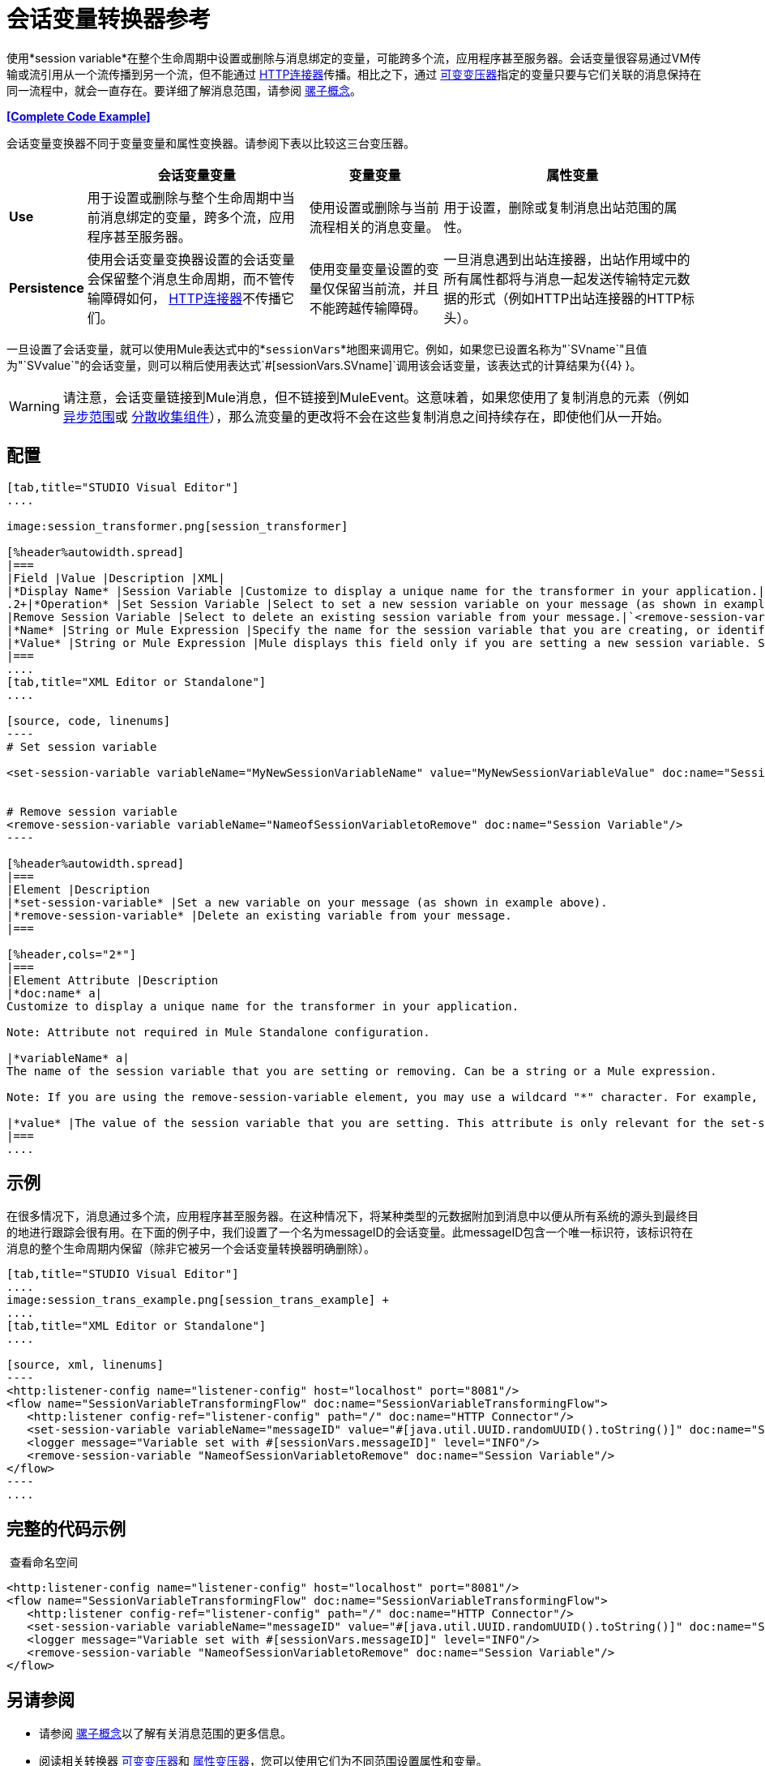 = 会话变量转换器参考
:keywords: anypoint studio, esb, session variables, variables, transformers


使用*session variable*在整个生命周期中设置或删除与消息绑定的变量，可能跨多个流，应用程序甚至服务器。会话变量很容易通过VM传输或流引用从一个流传播到另一个流，但不能通过 link:/mule-user-guide/v/3.7/http-connector[HTTP连接器]传播。相比之下，通过 link:/mule-user-guide/v/3.7/variable-transformer-reference[可变变压器]指定的变量只要与它们关联的消息保持在同一流程中，就会一直存在。要详细了解消息范围，请参阅 link:/mule-user-guide/v/3.7/mule-concepts[骡子概念]。

*<<Complete Code Example>>*

会话变量变换器不同于变量变量和属性变换器。请参阅下表以比较这三台变压器。

[%header%autowidth.spread]
|===
|   |会话变量变量 |变量变量 |属性变量
| *Use*  |用于设置或删除与整个生命周期中当前消息绑定的变量，跨多个流，应用程序甚至服务器。 |使用设置或删除与当前流程相关的消息变量。 |用于设置，删除或复制消息出站范围的属性。
| *Persistence*  |使用会话变量变换器设置的会话变量会保留整个消息生命周期，而不管传输障碍如何， link:/mule-user-guide/v/3.7/http-connector[HTTP连接器]不传播它们。  |使用变量变量设置的变量仅保留当前流，并且不能跨越传输障碍。 |一旦消息遇到出站连接器，出站作用域中的所有属性都将与消息一起发送传输特定元数据的形式（例如HTTP出站连接器的HTTP标头）。
|===

一旦设置了会话变量，就可以使用Mule表达式中的*`sessionVars`*地图来调用它。例如，如果您已设置名称为"`SVname`"且值为"`SVvalue`"的会话变量，则可以稍后使用表达式`#[sessionVars.SVname]`调用该会话变量，该表达式的计算结果为{{4} }。

[WARNING]
请注意，会话变量链接到Mule消息，但不链接到MuleEvent。这意味着，如果您使用了复制消息的元素（例如 link:/mule-user-guide/v/3.7/async-scope-reference[异步范围]或 link:/mule-user-guide/v/3.7/scatter-gather[分散收集组件]），那么流变量的更改将不会在这些复制消息之间持续存在，即使他们从一开始。

== 配置

[tabs]
------
[tab,title="STUDIO Visual Editor"]
....

image:session_transformer.png[session_transformer]

[%header%autowidth.spread]
|===
|Field |Value |Description |XML|
|*Display Name* |Session Variable |Customize to display a unique name for the transformer in your application.|`doc:name="Session Variable"`|
.2+|*Operation* |Set Session Variable |Select to set a new session variable on your message (as shown in example screenshot above).|`<set-session-variable>` |
|Remove Session Variable |Select to delete an existing session variable from your message.|`<remove-session-variable>` |
|*Name* |String or Mule Expression |Specify the name for the session variable that you are creating, or identify the name of the session variable that you are removing. If you are removing session variables, this field accepts a wildcard "*" character.|`variableName="MyNewSessionVariableName"` |
|*Value* |String or Mule Expression |Mule displays this field only if you are setting a new session variable. Specify the value using either a string or a Mule expression.|`value="MyNewSessionVariableValue"` |
|===
....
[tab,title="XML Editor or Standalone"]
....

[source, code, linenums]
----
# Set session variable
     
<set-session-variable variableName="MyNewSessionVariableName" value="MyNewSessionVariableValue" doc:name="Session Variable"/>
     
     
# Remove session variable
<remove-session-variable variableName="NameofSessionVariabletoRemove" doc:name="Session Variable"/>
----

[%header%autowidth.spread]
|===
|Element |Description
|*set-session-variable* |Set a new variable on your message (as shown in example above).
|*remove-session-variable* |Delete an existing variable from your message.
|===

[%header,cols="2*"]
|===
|Element Attribute |Description
|*doc:name* a|
Customize to display a unique name for the transformer in your application.

Note: Attribute not required in Mule Standalone configuration.

|*variableName* a|
The name of the session variable that you are setting or removing. Can be a string or a Mule expression.

Note: If you are using the remove-session-variable element, you may use a wildcard "*" character. For example, a remove-session-variable transformer with the element `variableName="http.*"` will remove all variables whose names begin with "http." from the message.

|*value* |The value of the session variable that you are setting. This attribute is only relevant for the set-session-variable element. Can be a string or a Mule expression.
|===
....
------

== 示例

在很多情况下，消息通过多个流，应用程序甚至服务器。在这种情况下，将某种类型的元数据附加到消息中以便从所有系统的源头到最终目的地进行跟踪会很有用。在下面的例子中，我们设置了一个名为messageID的会话变量。此messageID包含一个唯一标识符，该标识符在消息的整个生命周期内保留（除非它被另一个会话变量转换器明确删除）。

[tabs]
------
[tab,title="STUDIO Visual Editor"]
....
image:session_trans_example.png[session_trans_example] +
....
[tab,title="XML Editor or Standalone"]
....

[source, xml, linenums]
----
<http:listener-config name="listener-config" host="localhost" port="8081"/>
<flow name="SessionVariableTransformingFlow" doc:name="SessionVariableTransformingFlow">
   <http:listener config-ref="listener-config" path="/" doc:name="HTTP Connector"/>
   <set-session-variable variableName="messageID" value="#[java.util.UUID.randomUUID().toString()]" doc:name="Set Message ID"/>
   <logger message="Variable set with #[sessionVars.messageID]" level="INFO"/>
   <remove-session-variable "NameofSessionVariabletoRemove" doc:name="Session Variable"/>
</flow>
----
....
------

== 完整的代码示例

 查看命名空间

[source, xml, linenums]
----
<http:listener-config name="listener-config" host="localhost" port="8081"/>
<flow name="SessionVariableTransformingFlow" doc:name="SessionVariableTransformingFlow">
   <http:listener config-ref="listener-config" path="/" doc:name="HTTP Connector"/>
   <set-session-variable variableName="messageID" value="#[java.util.UUID.randomUUID().toString()]" doc:name="Set Message ID"/>
   <logger message="Variable set with #[sessionVars.messageID]" level="INFO"/>
   <remove-session-variable "NameofSessionVariabletoRemove" doc:name="Session Variable"/>
</flow>
----

== 另请参阅

* 请参阅 link:/mule-user-guide/v/3.7/mule-concepts[骡子概念]以了解有关消息范围的更多信息。
* 阅读相关转换器 link:/mule-user-guide/v/3.7/variable-transformer-reference[可变变压器]和 link:/mule-user-guide/v/3.7/property-transformer-reference[属性变压器]，您可以使用它们为不同范围设置属性和变量。
* 了解如何使用Mule表达式语言使用`sessionVars`地图读取会话变量。
